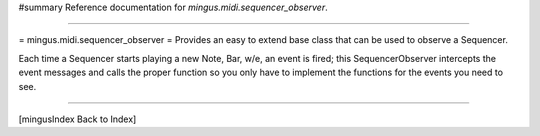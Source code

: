 #summary Reference documentation for `mingus.midi.sequencer_observer`.

----

= mingus.midi.sequencer_observer =
Provides an easy to extend base class that can be used to observe a
Sequencer.

Each time a Sequencer starts playing a new Note, Bar, w/e, an event is
fired; this SequencerObserver intercepts the event messages and calls the
proper function so you only have to implement the functions for the events
you need to see.


----

[mingusIndex Back to Index]
